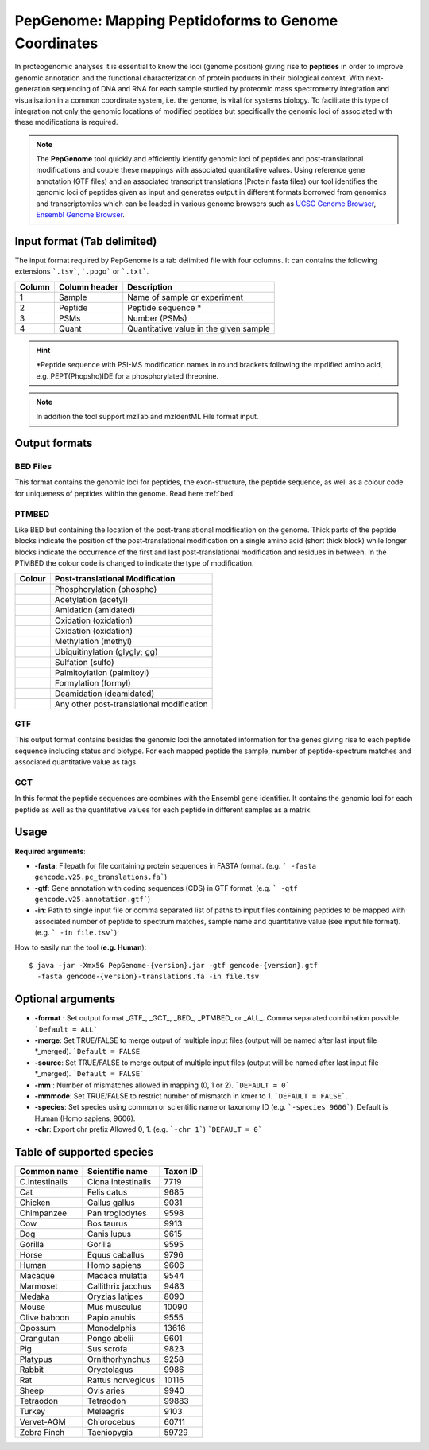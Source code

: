 .. _pepgenome


PepGenome: Mapping Peptidoforms to Genome Coordinates
===========================

In proteogenomic analyses it is essential to know the loci (genome position) giving rise to **peptides** in order to improve genomic annotation and the functional characterization of protein products in their biological context. With next-generation sequencing of DNA and RNA for each sample studied by proteomic mass spectrometry integration and visualisation in a common coordinate system, i.e. the genome, is vital for systems biology. To facilitate this type of integration not only the genomic locations of modified peptides but specifically the genomic loci of associated with these modifications is required.


.. note:: The **PepGenome** tool quickly and efficiently identify genomic loci of peptides and post-translational modifications and couple these mappings with associated quantitative values. Using reference gene annotation (GTF files) and an associated transcript translations (Protein fasta files) our tool identifies the genomic loci of peptides given as input and generates output in different formats borrowed from genomics and transcriptomics which can be loaded in various genome browsers such as `UCSC Genome Browser <https://genome.ucsc.edu/>`_, `Ensembl Genome Browser <http://www.ensembl.org/index.html>`_.


Input format (Tab delimited)
------------------------

The input format required by PepGenome is a tab delimited file with four columns. It can contains the following extensions ```.tsv```, ```.pogo``` or ```.txt```.

+-------------------+------------------+-----------------------------------------+
| Column            | Column header    | Description                             |
+===================+==================+=========================================+
|1                  |Sample            |Name of sample or experiment             |
+-------------------+------------------+-----------------------------------------+
|2                  |Peptide           |Peptide sequence *                       |
+-------------------+------------------+-----------------------------------------+
|3                  |PSMs              |Number (PSMs)                            |
+-------------------+------------------+-----------------------------------------+
|4                  |Quant             |Quantitative value in the given sample   |
+-------------------+------------------+-----------------------------------------+

.. hint:: *Peptide sequence with PSI-MS modification names in round brackets following the mpdified amino acid, e.g. PEPT(Phopsho)IDE for a phosphorylated threonine.


.. note:: In addition the tool support mzTab and mzIdentML File format input.

Output formats
------------------------

BED Files
~~~~~~~~~~

This format contains the genomic loci for peptides, the exon-structure, the peptide sequence, as well as a colour code for uniqueness of peptides within the genome. Read here :ref:`bed`

PTMBED
~~~~~~~~~~~

Like BED but containing the location of the post-translational modification on the genome. Thick parts of the peptide blocks indicate the position of the post-translational modification on a single amino acid (short thick block) while longer blocks indicate the occurrence of the first and last post-translational modification and residues in between. In the PTMBED the colour code is changed to indicate the type of modification.

+-----------------------------------------+------------------------------------------------------------------------------+
| Colour                                  | Post-translational Modification                                              |
+=========================================+==============================================================================+
|.. image:: images/phospho.svg            | Phosphorylation (phospho)                                                    |
|   :width: 25                            |                                                                              |
+-----------------------------------------+------------------------------------------------------------------------------+
|.. image:: images/acetyl.svg             | Acetylation (acetyl)                                                         |
|   :width: 25                            |                                                                              |
+-----------------------------------------+------------------------------------------------------------------------------+
|.. image:: images/amidated.svg           | Amidation (amidated)                                                         |
|   :width: 25                            |                                                                              |
+-----------------------------------------+------------------------------------------------------------------------------+
|.. image:: images/oxidation.svg          | Oxidation (oxidation)                                                        |
|   :width: 25                            |                                                                              |
+-----------------------------------------+------------------------------------------------------------------------------+
|.. image:: images/oxidation.svg          | Oxidation (oxidation)                                                        |
|   :width: 25                            |                                                                              |
+-----------------------------------------+------------------------------------------------------------------------------+
|.. image:: images/methyl.svg             | Methylation (methyl)                                                         |
|   :width: 25                            |                                                                              |
+-----------------------------------------+------------------------------------------------------------------------------+
|.. image:: images/glygly.svg             | Ubiquitinylation (glygly; gg)                                                |
|   :width: 25                            |                                                                              |
+-----------------------------------------+------------------------------------------------------------------------------+
|.. image:: images/sulfo.svg              | Sulfation (sulfo)                                                            |
|   :width: 25                            |                                                                              |
+-----------------------------------------+------------------------------------------------------------------------------+
|.. image:: images/palmitoyl.svg          | Palmitoylation (palmitoyl)                                                   |
|   :width: 25                            |                                                                              |
+-----------------------------------------+------------------------------------------------------------------------------+
|.. image:: images/formyl.svg             | Formylation (formyl)                                                         |
|   :width: 25                            |                                                                              |
+-----------------------------------------+------------------------------------------------------------------------------+
|.. image:: images/deamidated.svg         | Deamidation (deamidated)                                                     |
|   :width: 25                            |                                                                              |
+-----------------------------------------+------------------------------------------------------------------------------+
|.. image:: images/any.svg                | Any other post-translational modification                                    |
|   :width: 25                            |                                                                              |
+-----------------------------------------+------------------------------------------------------------------------------+


GTF
~~~~~~~~~

This output format contains besides the genomic loci the annotated information for the genes giving rise to each peptide sequence including status and biotype. For each mapped peptide the sample, number of peptide-spectrum matches and associated quantitative value as tags.

GCT
~~~~~~~~~~~
In this format the peptide sequences are combines with the Ensembl gene identifier. It contains the genomic loci for each peptide as well as the quantitative values for each peptide in different samples as a matrix.

Usage
-------------------

**Required arguments**:

- **-fasta**: Filepath for file containing protein sequences in FASTA format. (e.g. ``` -fasta gencode.v25.pc_translations.fa```)
- **-gtf**:   Gene annotation with coding sequences (CDS) in GTF format. (e.g. ``` -gtf gencode.v25.annotation.gtf```)
- **-in**:    Path to single input file or comma separated list of paths to input files containing peptides to be mapped with associated number of peptide to spectrum matches, sample name and quantitative value (see input file format). (e.g. ``` -in file.tsv```)

How to easily run the tool (**e.g. Human**)::

    $ java -jar -Xmx5G PepGenome-{version}.jar -gtf gencode-{version}.gtf
      -fasta gencode-{version}-translations.fa -in file.tsv


Optional arguments
-------------------

- **-format** : Set output format _GTF_, _GCT_, _BED_, _PTMBED_ or _ALL_. Comma separated combination possible. ```Default = ALL```
- **-merge**:   Set TRUE/FALSE to merge output of multiple input files (output will be named after last input file *_merged). ```Default = FALSE``
- **-source**:  Set TRUE/FALSE to merge output of multiple input files (output will be named after last input file *_merged). ```Default = FALSE```
- **-mm** : Number of mismatches allowed in mapping (0, 1 or 2). ```DEFAULT = 0```
- **-mmmode**: Set TRUE/FALSE to restrict number of mismatch in kmer to 1. ```DEFAULT = FALSE```.
- **-species**: Set species using common or scientific name or taxonomy ID (e.g. ```-species 9606```). Default is Human (Homo sapiens, 9606).
- **-chr**:  Export chr prefix Allowed 0, 1. (e.g. ```-chr 1```)  ```DEFAULT = 0```

Table of supported species
--------------------------

+-------------------+-------------------+-----------+
| Common name       | Scientific name   | Taxon ID  |
+===================+===================+===========+
|C.intestinalis     |Ciona intestinalis |7719       |
+-------------------+-------------------+-----------+
|Cat                |Felis catus        |9685       |
+-------------------+-------------------+-----------+
|Chicken            |Gallus gallus      |9031       |
+-------------------+-------------------+-----------+
|Chimpanzee         |Pan troglodytes    |9598       |
+-------------------+-------------------+-----------+
|Cow                |Bos taurus         |9913       |
+-------------------+-------------------+-----------+
|Dog                |Canis lupus        |9615       |
+-------------------+-------------------+-----------+
|Gorilla            |Gorilla            |9595       |
+-------------------+-------------------+-----------+
|Horse              |Equus caballus     |9796       |
+-------------------+-------------------+-----------+
|Human              |Homo sapiens       |9606       |
+-------------------+-------------------+-----------+
|Macaque            |Macaca mulatta     |9544       |
+-------------------+-------------------+-----------+
|Marmoset           |Callithrix jacchus |9483       |
+-------------------+-------------------+-----------+
|Medaka             |Oryzias latipes    |8090       |
+-------------------+-------------------+-----------+
|Mouse              |Mus musculus       |10090      |
+-------------------+-------------------+-----------+
|Olive baboon       |Papio anubis       |9555       |
+-------------------+-------------------+-----------+
|Opossum            |Monodelphis        |13616      |
+-------------------+-------------------+-----------+
|Orangutan          |Pongo abelii       |9601       |
+-------------------+-------------------+-----------+
|Pig                |Sus scrofa         |9823       |
+-------------------+-------------------+-----------+
|Platypus           |Ornithorhynchus    |9258       |
+-------------------+-------------------+-----------+
|Rabbit             |Oryctolagus        |9986       |
+-------------------+-------------------+-----------+
|Rat                |Rattus norvegicus  |10116      |
+-------------------+-------------------+-----------+
|Sheep              |Ovis aries         |9940       |
+-------------------+-------------------+-----------+
|Tetraodon          |Tetraodon          |99883      |
+-------------------+-------------------+-----------+
|Turkey             |Meleagris          |9103       |
+-------------------+-------------------+-----------+
|Vervet-AGM         |Chlorocebus        |60711      |
+-------------------+-------------------+-----------+
|Zebra Finch        |Taeniopygia        |59729      |
+-------------------+-------------------+-----------+


